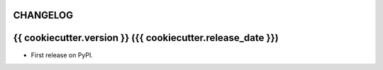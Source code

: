 .. :changelog:

CHANGELOG
---------

{{ cookiecutter.version }} ({{ cookiecutter.release_date }})
---------------------

* First release on PyPI.
